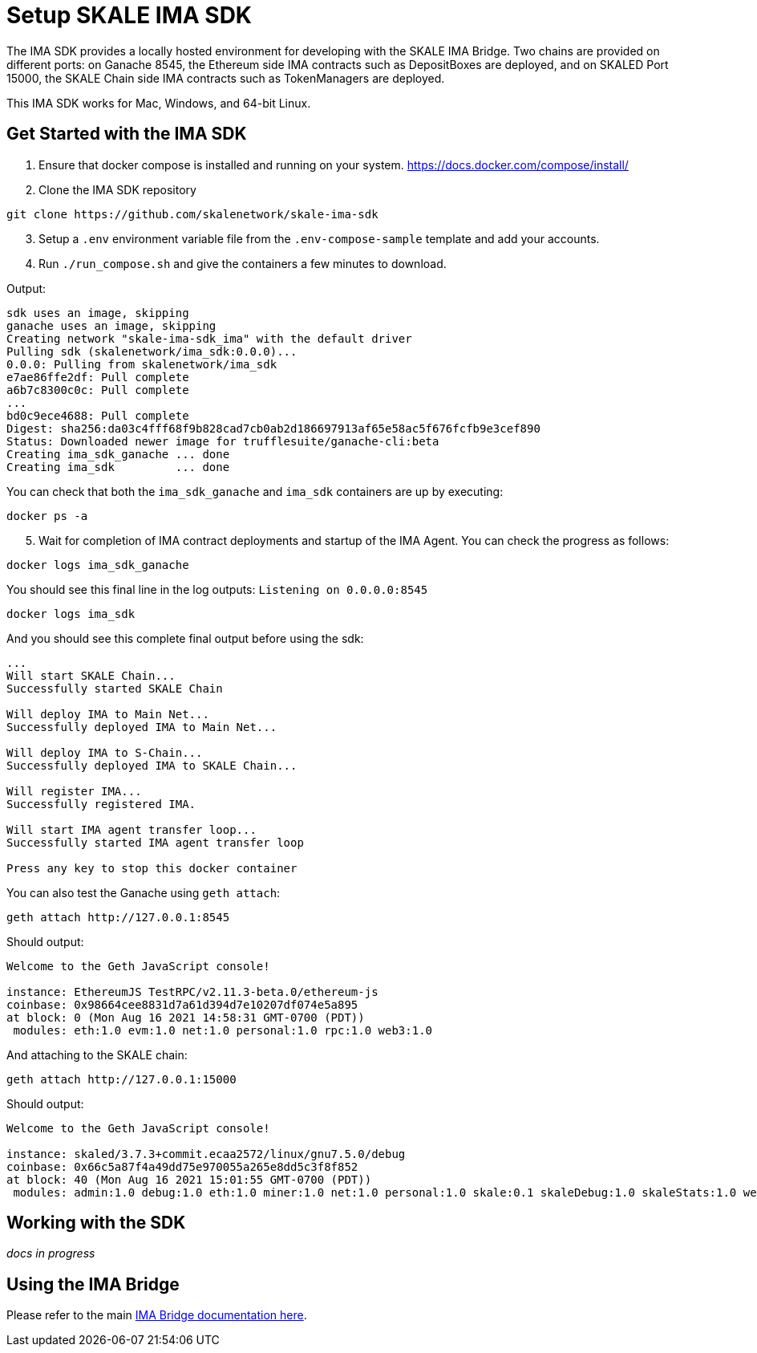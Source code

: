 = Setup SKALE IMA SDK

The IMA SDK provides a locally hosted environment for developing with the SKALE IMA Bridge. Two chains are provided on different ports: on Ganache 8545, the Ethereum side IMA contracts such as DepositBoxes are deployed, and on SKALED Port 15000, the SKALE Chain side IMA contracts such as TokenManagers are deployed.

This IMA SDK works for Mac, Windows, and 64-bit Linux.

== Get Started with the IMA SDK

. Ensure that docker compose is installed and running on your system. https://docs.docker.com/compose/install/

. Clone the IMA SDK repository

```shell
git clone https://github.com/skalenetwork/skale-ima-sdk
```

[start=3]
. Setup a `.env` environment variable file from the `.env-compose-sample` template and add your accounts.

. Run `./run_compose.sh` and give the containers a few minutes to download.

Output:

```shell
sdk uses an image, skipping
ganache uses an image, skipping
Creating network "skale-ima-sdk_ima" with the default driver
Pulling sdk (skalenetwork/ima_sdk:0.0.0)...
0.0.0: Pulling from skalenetwork/ima_sdk
e7ae86ffe2df: Pull complete
a6b7c8300c0c: Pull complete
...
bd0c9ece4688: Pull complete
Digest: sha256:da03c4fff68f9b828cad7cb0ab2d186697913af65e58ac5f676fcfb9e3cef890
Status: Downloaded newer image for trufflesuite/ganache-cli:beta
Creating ima_sdk_ganache ... done
Creating ima_sdk         ... done
```

You can check that both the `ima_sdk_ganache` and `ima_sdk` containers are up by executing:

```shell
docker ps -a
```

[start=5]
. Wait for completion of IMA contract deployments and startup of the IMA Agent. You can check the progress as follows:

```shell
docker logs ima_sdk_ganache
```

You should see this final line in the log outputs: `Listening on 0.0.0.0:8545`

```shell
docker logs ima_sdk
```

And you should see this complete final output before using the sdk:

```shell
...
Will start SKALE Chain...
Successfully started SKALE Chain
 
Will deploy IMA to Main Net...
Successfully deployed IMA to Main Net...
 
Will deploy IMA to S-Chain...
Successfully deployed IMA to SKALE Chain...
 
Will register IMA...
Successfully registered IMA.
 
Will start IMA agent transfer loop...
Successfully started IMA agent transfer loop
 
Press any key to stop this docker container
```

You can also test the Ganache using `geth attach`:

```shell
geth attach http://127.0.0.1:8545
```

Should output:

```shell
Welcome to the Geth JavaScript console!

instance: EthereumJS TestRPC/v2.11.3-beta.0/ethereum-js
coinbase: 0x98664cee8831d7a61d394d7e10207df074e5a895
at block: 0 (Mon Aug 16 2021 14:58:31 GMT-0700 (PDT))
 modules: eth:1.0 evm:1.0 net:1.0 personal:1.0 rpc:1.0 web3:1.0
```

And attaching to the SKALE chain:

```shell
geth attach http://127.0.0.1:15000
```

Should output:

```shell
Welcome to the Geth JavaScript console!

instance: skaled/3.7.3+commit.ecaa2572/linux/gnu7.5.0/debug
coinbase: 0x66c5a87f4a49dd75e970055a265e8dd5c3f8f852
at block: 40 (Mon Aug 16 2021 15:01:55 GMT-0700 (PDT))
 modules: admin:1.0 debug:1.0 eth:1.0 miner:1.0 net:1.0 personal:1.0 skale:0.1 skaleDebug:1.0 skaleStats:1.0 web3:1.0
```

== Working with the SDK

_docs in progress_

== Using the IMA Bridge

Please refer to the main xref:ima::index.adoc[IMA Bridge documentation here].